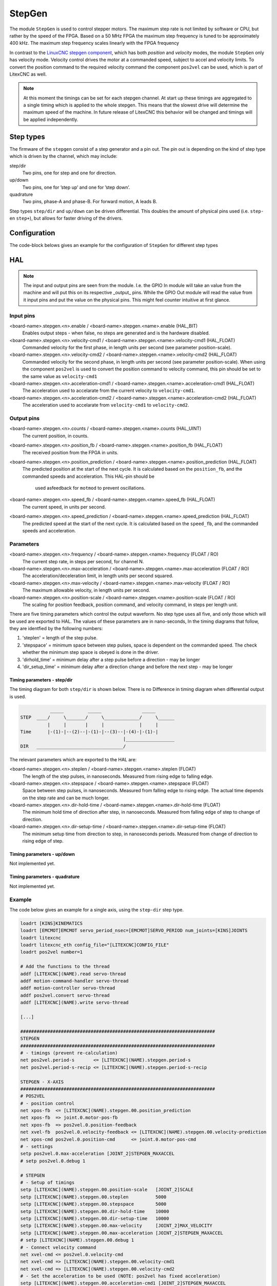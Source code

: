 =======
StepGen
=======

The module ``StepGen`` is used to control stepper motors. The maximum step rate is not limited by
software or CPU, but rather by the speed of the FPGA. Based on a 50 MHz FPGA the maximum step frequency
is tuned to be approximately 400 kHz. The maximum step frequency scales linearly with the FPGA frequency

In contrast to the `LinuxCNC stepgen component <https://linuxcnc.org/docs/html/man/man9/stepgen.9.html>`_, 
which has both *position*  and *velocity* modes, the module ``StepGen`` only has velocity mode. Velocity 
control drives the motor at a commanded speed, subject to accel and velocity limits. To convert the
position command to the required velocity command the component ``pos2vel`` can be used, which is part
of LitexCNC as well.

.. note::
    At this moment the timings can be set for each stepgen channel. At start up these timings are 
    aggregated to a single timing which is applied to the whole stepgen. This means that the slowest 
    drive will determine the maximum speed of the machine. In future release of LitexCNC this behavior
    will be changed and timings will be applied independently.

Step types
==========

The firmware of the ``stepgen`` consist of a step generator and a pin out. The pin out is depending on
the kind of step type which is driven by the channel, which may include:

step/dir
    Two pins, one for step and one for direction.
up/down
    Two pins, one for ’step up’ and one for ’step down’.
quadrature
    Two pins, phase-A and phase-B. For forward motion, A leads B.

Step types ``step/dir`` and ``up/down`` can be driven differential. This doubles the amount of physical
pins used (i.e. ``step-`` en ``step+``), but allows for faster driving of the drivers.

Configuration
=============

The code-block belows gives an example for the configuration of ``StepGen`` for different step types

.. tabs::

    .. code-tab:: json
        :caption: step/dir
        
        "stepgen": [
            {
                "pins" : {
                    "stepgen_type": "step_dir",
                    "step_pin": "j9:0",
                    "dir_pin": "j9:1"
                },
                "soft_stop": true
            },
            ...
        ]

    .. code-tab:: json
        :caption: step/dir (diff.)
        
        "stepgen": [
            {
                "pins" : {
                    "stepgen_type": "step_dir_differential",
                    "step_pos_pin": "j9:0",
                    "step_neg_pin": "j9:1",
                    "dir_pos_pin": "j9:2",
                    "dir_neg_pin": "j9:4"
                },
                "soft_stop": true
            },
            ...
        ]

HAL
===

.. note::
    The input and output pins are seen from the module. I.e. the GPIO In module will take an
    value from the machine and will put this on its respective _output_ pins. While the GPIO
    Out module will read the value from it input pins and put the value on the physical pins.
    This might feel counter intuitive at first glance.
    
Input pins
----------

<board-name>.stepgen.<n>.enable / <board-name>.stepgen.<name>.enable (HAL_BIT)
    Enables output steps - when false, no steps are generated and is the hardware disabled.
<board-name>.stepgen.<n>.velocity-cmd1 / <board-name>.stepgen.<name>.velocity-cmd1 (HAL_FLOAT)
    Commanded velocity for the first phase, in length units per second (see parameter
    position-scale).
<board-name>.stepgen.<n>.velocity-cmd2 / <board-name>.stepgen.<name>.velocity-cmd2 (HAL_FLOAT)
    Commanded velocity for the second phase, in length units per second (see parameter
    position-scale). When using the component ``pos2vel`` is used to convert the position
    command to velocity command, this pin should be set to the same value as ``velocity-cmd1``
<board-name>.stepgen.<n>.acceleration-cmd1 / <board-name>.stepgen.<name>.acceleration-cmd1 (HAL_FLOAT)
    The acceleration used to accelarate from the current velocity to ``velocity-cmd1``.
<board-name>.stepgen.<n>.acceleration-cmd2 / <board-name>.stepgen.<name>.acceleration-cmd2 (HAL_FLOAT)
    The acceleration used to accelarate from ``velocity-cmd1`` to ``velocity-cmd2``.

Output pins
-----------

<board-name>.stepgen.<n>.counts / <board-name>.stepgen.<name>.counts (HAL_UINT)
    The current position, in counts.
<board-name>.stepgen.<n>.position_fb / <board-name>.stepgen.<name>.position_fb (HAL_FLOAT)
    The received position from the FPGA in units.
<board-name>.stepgen.<n>.position_prediction / <board-name>.stepgen.<name>.position_prediction (HAL_FLOAT)
    The predicted position at the start of the next cycle. It is calculated based on the 
    ``position_fb``, and the commanded speeds and acceleration. This HAL-pin should be
     used asfeedback for ``motmod`` to prevent oscillations.
<board-name>.stepgen.<n>.speed_fb / <board-name>.stepgen.<name>.speed_fb (HAL_FLOAT)
    The current speed, in units per second.
<board-name>.stepgen.<n>.speed_prediction / <board-name>.stepgen.<name>.speed_prediction (HAL_FLOAT)
    The predicted speed at the start of the next cycle. It is calculated based on the 
    ``speed_fb``, and the commanded speeds and acceleration.

Parameters
----------

<board-name>.stepgen.<n>.frequency / <board-name>.stepgen.<name>.frequency (FLOAT / RO)
    The current step rate, in steps per second, for channel N.
<board-name>.stepgen.<n>.max-acceleration / <board-name>.stepgen.<name>.max-acceleration (FLOAT / RO)
    The acceleration/deceleration limit, in length units per second squared.
<board-name>.stepgen.<n>.max-velocity / <board-name>.stepgen.<name>.max-velocity (FLOAT / RO)
    The maximum allowable velocity, in length units per second. 
<board-name>.stepgen.<n>.position-scale / <board-name>.stepgen.<name>.position-scale (FLOAT / RO)
    The scaling for position feedback, position command, and velocity command, in steps per length unit.

There are five timing parameters which control the output waveform.  No step type uses all five, and
only those which will be used are exported to HAL.  The values of these parameters are in nano-seconds,
In the timing diagrams that follow, they are identfied by the following numbers:

1. 'steplen' = length of the step pulse.
2. 'stepspace' = minimum space between step pulses, space is dependent on the commanded speed. The check
   whether the minimum step space is obeyed is done in the driver.
3. 'dirhold_time' = minimum delay after a step pulse before a direction - may be longer
4. 'dir_setup_time' = minimum delay after a direction change and before the next step - may be longer

Timing parameters - step/dir
^^^^^^^^^^^^^^^^^^^^^^^^^^^^
The timing diagram for both ``step/dir`` is shown below. There is no Difference
in timing diagram when differential output is used.

.. code-block::   

               _____         _____               _____
    STEP  ____/     \_______/     \_____________/     \______
              |     |       |     |             |     |
    Time      |-(1)-|--(2)--|-(1)-|--(3)--|-(4)-|-(1)-|
                                          |__________________
    DIR   ________________________________/

The relevant parameters which are exported to the HAL are:

<board-name>.stepgen.<n>.steplen / <board-name>.stepgen.<name>.steplen (FLOAT)
    The length of the step pulses, in nanoseconds. Measured from rising edge to falling edge.
<board-name>.stepgen.<n>.stepspace / <board-name>.stepgen.<name>.stepspace (FLOAT)
    Space between step pulses, in nanoseconds. Measured from falling edge to rising edge. The 
    actual time depends on the step rate and can be much longer. 
<board-name>.stepgen.<n>.dir-hold-time / <board-name>.stepgen.<name>.dir-hold-time (FLOAT)
    The minimum hold time of direction after step, in nanoseconds. Measured from falling 
    edge of step to change of direction.
<board-name>.stepgen.<n>.dir-setup-time / <board-name>.stepgen.<name>.dir-setup-time (FLOAT)
    The minimum setup time from direction to step, in nanoseconds periods. Measured from 
    change of direction to rising edge of step.

Timing parameters - up/down
^^^^^^^^^^^^^^^^^^^^^^^^^^^

Not implemented yet.

Timing parameters - quadrature
^^^^^^^^^^^^^^^^^^^^^^^^^^^^^^

Not implemented yet.

Example
-------

The code below gives an example for a single axis, using the ``step-dir`` step type.

.. code-block::

    loadrt [KINS]KINEMATICS
    loadrt [EMCMOT]EMCMOT servo_period_nsec=[EMCMOT]SERVO_PERIOD num_joints=[KINS]JOINTS
    loadrt litexcnc
    loadrt litexcnc_eth config_file="[LITEXCNC]CONFIG_FILE"
    loadrt pos2vel number=1

    # Add the functions to the thread
    addf [LITEXCNC](NAME).read servo-thread
    addf motion-command-handler servo-thread
    addf motion-controller servo-thread
    addf pos2vel.convert servo-thread
    addf [LITEXCNC](NAME).write servo-thread

    [...]

    ########################################################################
    STEPGEN
    ########################################################################
    # - timings (prevent re-calculation)
    net pos2vel.period-s       <= [LITEXCNC](NAME).stepgen.period-s
    net pos2vel.period-s-recip <= [LITEXCNC](NAME).stepgen.period-s-recip

    STEPGEN - X-AXIS
    ########################################################################
    # POS2VEL
    # - position control
    net xpos-fb  <= [LITEXCNC](NAME).stepgen.00.position_prediction
    net xpos-fb  => joint.0.motor-pos-fb
    net xpos-fb  => pos2vel.0.position-feedback
    net xvel-fb  pos2vel.0.velocity-feedback <= [LITEXCNC](NAME).stepgen.00.velocity-prediction
    net xpos-cmd pos2vel.0.position-cmd      <= joint.0.motor-pos-cmd
    # - settings
    setp pos2vel.0.max-acceleration [JOINT_2]STEPGEN_MAXACCEL
    # setp pos2vel.0.debug 1

    # STEPGEN
    # - Setup of timings
    setp [LITEXCNC](NAME).stepgen.00.position-scale   [JOINT_2]SCALE
    setp [LITEXCNC](NAME).stepgen.00.steplen          5000
    setp [LITEXCNC](NAME).stepgen.00.stepspace        5000
    setp [LITEXCNC](NAME).stepgen.00.dir-hold-time    10000
    setp [LITEXCNC](NAME).stepgen.00.dir-setup-time   10000
    setp [LITEXCNC](NAME).stepgen.00.max-velocity     [JOINT_2]MAX_VELOCITY
    setp [LITEXCNC](NAME).stepgen.00.max-acceleration [JOINT_2]STEPGEN_MAXACCEL
    # setp [LITEXCNC](NAME).stepgen.00.debug 1
    # - Connect velocity command
    net xvel-cmd <= pos2vel.0.velocity-cmd
    net xvel-cmd => [LITEXCNC](NAME).stepgen.00.velocity-cmd1
    net xvel-cmd => [LITEXCNC](NAME).stepgen.00.velocity-cmd2
    # - Set the acceleration to be used (NOTE: pos2vel has fixed acceleration)
    setp [LITEXCNC](NAME).stepgen.00.acceleration-cmd1 [JOINT_2]STEPGEN_MAXACCEL
    setp [LITEXCNC](NAME).stepgen.00.acceleration-cmd2 [JOINT_2]STEPGEN_MAXACCEL
    # - enable the drive
    net xenable joint.0.amp-enable-out => [LITEXCNC](NAME).stepgen.00.enable


Break-out boards
================

...
